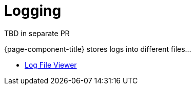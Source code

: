 [[ga-logging-introduction]]
= Logging

TBD in separate PR

{page-component-title} stores logs into different files...

* xref:admin/logging/log-file-viewer.adoc[Log File Viewer]
